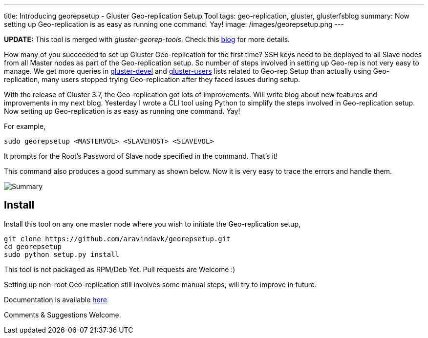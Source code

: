 ---
title: Introducing georepsetup - Gluster Geo-replication Setup Tool
tags: geo-replication, gluster, glusterfsblog
summary: Now setting up Geo-replication is as easy as running one command. Yay!
image: /images/georepsetup.png
---

++++
<div class="notification is-warning">
    <b>UPDATE:</b> This tool is merged with <em>gluster-georep-tools</em>. Check this <a href="/blog/gluster-georep-tools/">blog</a> for more details.
</div>
++++

How many of you succeeded to set up Gluster Geo-replication for the first time? SSH keys need to be deployed to all Slave nodes from all Master nodes as part of the Geo-replication setup. So number of steps involved in setting up Geo-rep is not very easy to manage. We get more queries in http://www.gluster.org/mailman/listinfo/gluster-devel[gluster-devel] and http://www.gluster.org/mailman/listinfo/gluster-users[gluster-users] lists related to Geo-rep Setup than actually using Geo-replication, many users stopped trying Geo-replication after they faced issues during setup.

With the release of Gluster 3.7, the Geo-replication got lots of improvements. Will write blog about new features and improvements in my next blog. Yesterday I wrote a CLI tool using Python to simplify the steps involved in Geo-replication setup. Now setting up Geo-replication is as easy as running one command. Yay!

For example,

[source,bash]
----
sudo georepsetup <MASTERVOL> <SLAVEHOST> <SLAVEVOL>
----

It prompts for the Root's Password of Slave node specified in the command. That's it!

This command also produces a good summary as shown below. Now it is very easy to trace the errors and handle them.

image::/images/georepsetup.png[Summary]

Install
-------
Install this tool on any one master node where you wish to initiate the Geo-replication setup,

[source,bash]
----
git clone https://github.com/aravindavk/georepsetup.git
cd georepsetup
sudo python setup.py install
----

This tool is not packaged as RPM/Deb Yet. Pull requests are Welcome :)

Setting up non-root Geo-replication still involves some manual steps, will try to improve in future.

Documentation is available https://github.com/aravindavk/georepsetup/blob/master/README.md[here]

Comments & Suggestions Welcome.
